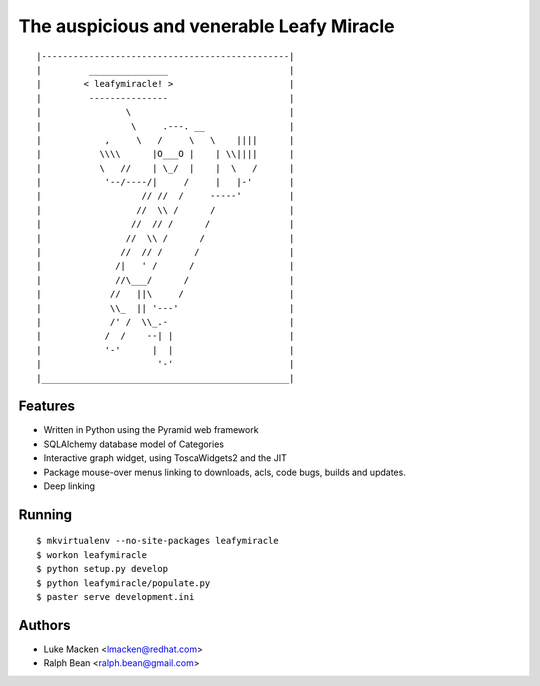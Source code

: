 The auspicious and venerable Leafy Miracle
==========================================

::

|-----------------------------------------------|
|         _______________                       |
|        < leafymiracle! >                      |
|         ---------------                       |
|                \                              |
|                 \     .---. __                |
|            ,     \   /     \   \    ||||      |
|           \\\\      |O___O |    | \\||||      |
|           \   //    | \_/  |    |  \   /      |
|            '--/----/|     /     |   |-'       |
|                   // //  /     -----'         |
|                  //  \\ /      /              |
|                 //  // /      /               |
|                //  \\ /      /                |
|               //  // /      /                 |
|              /|   ' /      /                  |
|              //\___/      /                   |
|             //   ||\     /                    |
|             \\_  || '---'                     |
|             /' /  \\_.-                       |
|            /  /    --| |                      |
|            '-'      |  |                      |
|                      '-'                      |
|_______________________________________________|

Features
~~~~~~~~

* Written in Python using the Pyramid web framework
* SQLAlchemy database model of Categories
* Interactive graph widget, using ToscaWidgets2 and the JIT
* Package mouse-over menus linking to downloads, acls, code
  bugs, builds and updates.
* Deep linking

Running
~~~~~~~

::

$ mkvirtualenv --no-site-packages leafymiracle
$ workon leafymiracle
$ python setup.py develop
$ python leafymiracle/populate.py
$ paster serve development.ini

Authors
~~~~~~~

* Luke Macken <lmacken@redhat.com>
* Ralph Bean <ralph.bean@gmail.com>
